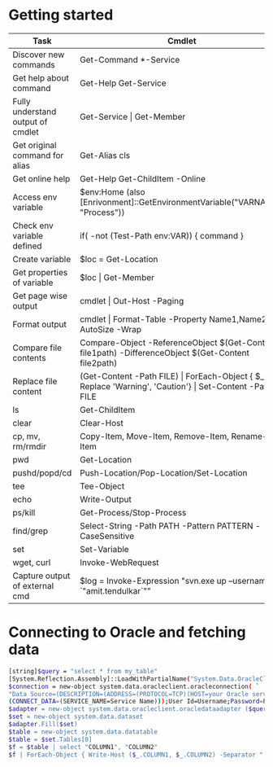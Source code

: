 * Getting started

| *Task*                            | *Cmdlet*                                                                                                       |
|-----------------------------------+----------------------------------------------------------------------------------------------------------------|
| Discover new commands             | Get-Command  *-Service                                                                                         |
| Get help about command            | Get-Help Get-Service                                                                                           |
| Fully understand output of cmdlet | Get-Service \vert Get-Member                                                                                   |
| Get original command for alias    | Get-Alias cls                                                                                                  |
| Get online help                   | Get-Help Get-ChildItem -Online                                                                                 |
| Access env variable               | $env:Home (also [Enrivonment]::GetEnvironmentVariable("VARNAME", "Process"))                                   |
| Check env variable defined        | if( -not (Test-Path env:VAR)) { command }                                                                      |
| Create variable                   | $loc = Get-Location                                                                                            |
| Get properties of variable        | $loc \vert Get-Member                                                                                          |
| Get page wise output              | cmdlet \vert Out-Host -Paging                                                                                  |
| Format output                     | cmdlet \vert Format-Table -Property Name1,Name2 -AutoSize -Wrap                                                |
| Compare file contents             | Compare-Object -ReferenceObject $(Get-Content file1path) -DifferenceObject $(Get-Content file2path)            |
| Replace file content              | (Get-Content -Path FILE) \vert ForEach-Object { $_ -Replace 'Warning', 'Caution'} \vert Set-Content -Path FILE |
| ls                                | Get-ChildItem                                                                                                  |
| clear                             | Clear-Host                                                                                                     |
| cp, mv, rm/rmdir                  | Copy-Item, Move-Item, Remove-Item, Rename-Item                                                                 |
| pwd                               | Get-Location                                                                                                   |
| pushd/popd/cd                     | Push-Location/Pop-Location/Set-Location                                                                        |
| tee                               | Tee-Object                                                                                                     |
| echo                              | Write-Output                                                                                                   |
| ps/kill                           | Get-Process/Stop-Process                                                                                       |
| find/grep                         | Select-String -Path PATH -Pattern PATTERN -CaseSensitive                                                       |
| set                               | Set-Variable                                                                                                   |
| wget, curl                        | Invoke-WebRequest                                                                                              |
| Capture output of external cmd    | $log = Invoke-Expression "svn.exe up --username `"amit.tendulkar`""                                            |

* Connecting to Oracle and fetching data

#+BEGIN_SRC sh
  [string]$query = "select * from my_table"
  [System.Reflection.Assembly]::LoadWithPartialName("System.Data.OracleClient") | out-null
  $connection = new-object system.data.oracleclient.oracleconnection( `
  "Data Source=(DESCRIPTION=(ADDRESS=(PROTOCOL=TCP)(HOST=your Oracle server IP)(PORT=1521)) `
  (CONNECT_DATA=(SERVICE_NAME=Service Name)));User Id=Username;Password=Password;");
  $adapter = new-object system.data.oracleclient.oracledataadapter ($query, $connection)
  $set = new-object system.data.dataset
  $adapter.Fill($set)
  $table = new-object system.data.datatable
  $table = $set.Tables[0]
  $f = $table | select "COLUMN1", "COLUMN2"
  $f | ForEach-Object { Write-Host ($_.COLUMN1, $_.COLUMN2) -Separator " | " }
#+END_SRC
